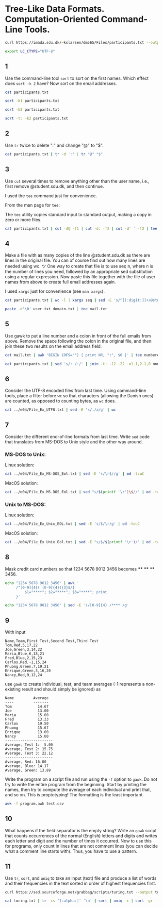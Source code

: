 #+STARTUP: showall
#+STARTUP: hideblocks
#+PROPERTY: header-args:zsh :results output :session ex
* Tree-Like Data Formats. Computation-Oriented Command-Line Tools.

#+begin_src zsh :cache yes :results none
  curl https://imada.sdu.dk/~kslarsen/dm565/Files/participants.txt --output participants.txt --silent
#+end_src

#+begin_src zsh :results none
  export LC_CTYPE="UTF-8"
#+end_src

** 1
Use the command-line tool ~sort~ to sort on the first names. Which effect does
~sort -k 2~ have? Now sort on the email addresses.

#+begin_src zsh
  cat participants.txt
#+end_src

#+begin_src zsh
  sort -k1 participants.txt
#+end_src


#+begin_src zsh
  sort -k2 participants.txt
#+end_src

#+begin_src zsh
  sort -t: -k2 participants.txt
#+end_src

** 2
Use ~tr~ twice to delete ":" and change "@" to "$".

#+begin_src zsh
  cat participants.txt | tr -d ':' | tr "@" "$"
#+end_src

** 3
Use ~cut~ several times to remove anything other than the user name, i.e.,
first remove @student.sdu.dk, and then continue.

I used the ~tee~ command just for convenience.

From the man page for ~tee~:

The ~tee~ utility copies standard input to standard output, making a copy in
zero or more files.

#+begin_src zsh :cache yes
  cat participants.txt | cut -d@ -f1 | cut -d: -f2 | cut -d' ' -f2 | tee user.txt
#+end_src

** 4
Make a file with as many copies of the line @student.sdu.dk as there are
lines in the original file. You can of course find out how many lines are
needed using wc. ツ One way to create that file is to use seq n, where n is
the number of lines you need, followed by an appropriate sed substitution
using a regular expression. Now paste this file together with the file of
user names from above to create full email addresses again.

I used ~xargs~ just for convenience (see ~man xargs~).

#+begin_src zsh :cache yes
  cat participants.txt | wc -l | xargs seq | sed -E 's/^[[:digit:]]+/@student.sdu.dk/' | tee domain.txt
#+end_src

#+begin_src zsh
  paste -d'\0' user.txt domain.txt | tee mail.txt
#+end_src

** 5
Use gawk to put a line number and a colon in front of the full emails from
above. Remove the space following the colon in the original file, and then
join these two results on the email address field.

#+begin_src zsh
  cat mail.txt | awk 'BEGIN {OFS=""} { print NR, ":", $0 }' | tee numbered-email.txt
#+end_src

#+begin_src zsh
  cat participants.txt | sed 's/: /:/' | join -t: -12 -22 -o1.1,2.1,0 numbered-email.txt -
#+end_src

** 6
Consider the UTF-8 encoded files from last time. Using command-line tools, place
a filter before ~wc~ so that characters (allowing the Danish ones) are counted,
as opposed to counting bytes, as ~wc~ does.

#+begin_src zsh
  cat ../e04/File_Ex_UTF8.txt | sed -E 's/./a/g' | wc
#+end_src

** 7
Consider the different end-of-line formats from last time. Write ~sed~ code
that translates from MS-DOS to Unix style and the other way around.

*** MS-DOS to Unix:

Linux solution:
#+begin_src zsh
  cat ../e04/File_Ex_MS-DOS_Eol.txt | sed -E 's/\r$//g' | od -tcuC
#+end_src

MacOS solution:
#+begin_src zsh
  cat ../e04/File_Ex_MS-DOS_Eol.txt | sed "s/$(printf '\r')\$//" | od -tcuC
#+end_src

*** Unix to MS-DOS:

Linux solution:
#+begin_src zsh
  cat ../e04/File_Ex_Unix_EOL.txt | sed -E 's/$/\r/g' | od -tcuC
#+end_src

MacOS solution:
#+begin_src zsh
  cat ../e04/File_Ex_Unix_Eol.txt | sed -E "s/$/$(printf '\r')/" | od -tcuC
#+end_src

** 8
Mask credit card numbers so that 1234 5678 9012 3456
becomes **** **** **** 3456.

#+begin_src zsh
  echo "1234 5678 9012 3456" | awk '
       /^[0-9]{4}( [0-9]{4}){3}$/{
           $1="****"; $2="****"; $3="****"; print
       }'
#+end_src

#+begin_src zsh
  echo "1234 5678 9012 3456" | sed -E 's/[0-9]{4} /**** /g'
#+end_src

** 9
With input

#+begin_example
Name,Team,First Test,Second Test,Third Test
Tom,Red,5,17,22
Joe,Green,3,14,22
Maria,Blue,6,18,21
Fred,Blue,2,15,23
Carlos,Red,-1,15,24
Phuong,Green,7,19,21
Enrique,Green,3,16,20
Nancy,Red,9,12,24
#+end_example

use ~gawk~ to create individual, test, and team averages (-1 represents a
non-existing result and should simply be ignored) as

#+begin_example
Name         Average
----         -------
Tom            14.67
Joe            13.00
Maria          15.00
Fred           13.33
Carlos         19.50
Phuong         15.67
Enrique        13.00
Nancy          15.00
----------------------
Average, Test 1:  5.00
Average, Test 2: 15.75
Average, Test 3: 22.12
----------------------
Average, Red: 16.00
Average, Blue: 14.17
Average, Green: 13.89
#+end_example

Write the program on a script file and run using the ~-f~ option to ~gawk~. Do
not try to write the entire program from the beginning. Start by printing the
names, then try to compute the average of each individual and print that, and so
on. This is proptotyping! The formatting is the least important.

#+begin_src zsh
  awk -f program.awk test.csv
#+end_src


** 10
What happens if the field separator is the empty string? Write an ~gawk~ script
that counts occurrences of the normal (English) letters and digits and writes
each letter and digit and the number of times it occurred. Now to use this for
programs, only count in lines that are not comment lines (you can decide what a
comment line starts with). Thus, you have to use a pattern.

** 11
Use ~tr~, ~sort~, and ~uniq~ to take an input (text) file and produce a list of
words and their frequencies in the text sorted in order of highest frequencies
first.

#+NAME: turing
#+begin_src zsh :cache yes
  curl https://sed.sourceforge.net/grabbag/scripts/turing.txt --output turing.txt --silent
#+end_src

#+begin_src zsh
  cat turing.txt | tr -cs '[:alpha:]' '\n' | sort | uniq -c | sort -gr -t' ' -k1
#+end_src

